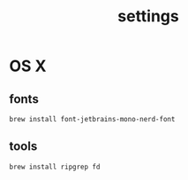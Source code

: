 :PROPERTIES:
:ID:       6477D0E3-056F-41F0-95AD-412A5D4D6966
:END:
#+title: settings

* OS X

** fonts

#+begin_src shell
  brew install font-jetbrains-mono-nerd-font
#+end_src

** tools

#+begin_src shell
  brew install ripgrep fd
#+end_src
